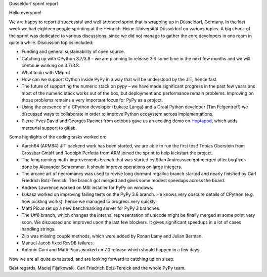 Düsseldorf sprint report

Hello everyone!

We are happy to report a successful and well attended sprint that is wrapping up
in Düsseldorf, Germany. In the last week we had eighteen people sprinting
at the Heinrich-Heine-Universität Düsseldorf on various topics. A big
chunk of the sprint was dedicated to various discussions, since we did not
manage to gather the core developers in one room in quite a while.
Discussion topics included:

* Funding and general sustainability of open source.

* Catching up with CPython 3.7/3.8 – we are planning to release 3.6 some time
  in the next few months and we will continue working on 3.7/3.8.

* What to do with VMprof

* How can we support Cython inside PyPy in a way that will be understood
  by the JIT, hence fast.

* The future of supporting the numeric stack on pypy – we have made significant
  progress in the past few years and most of the numeric stack works out of the box,
  but deployment and performance remain problems. Improving on those problems
  remains a very important focus for PyPy as a project.

* Using the presence of a CPython developer (Łukasz Langa) and a Graal Python developer
  (Tim Felgentreff) we discussed ways to collaborate in order to improve Python
  ecosystem across implementations.

* Pierre-Yves David and Georges Racinet from octobus gave us an exciting demo
  on `Heptapod`_, which adds mercurial support to gitlab.

Some highlights of the coding tasks worked on:

* Aarch64 (ARM64) JIT backend work has been started, we are able to run the first
  test! Tobias Oberstein from Crossbar GmbH and Rodolph Perfetta from ARM joined the
  sprint to help kickstart the project.

* The long running math-improvements branch that was started by Stian Andreassen got merged
  after bugfixes done by Alexander Schremmer. It should improve operations on large integers.

* The arcane art of necromancy was used to revive long dormant regalloc branch started
  and nearly finished by Carl Friedrich Bolz-Tereick. The branch got merged and gives
  some modest speedups across the board.

* Andrew Lawrence worked on MSI installer for PyPy on windows.

* Łukasz worked on improving failing tests on the PyPy 3.6 branch. He knows very obscure
  details of CPython (e.g. how pickling works), hence we managed to progress very quickly.

* Matti Picus set up a new benchmarking server for PyPy 3 branches.

* The Utf8 branch, which changes the internal representation of unicode might be finally
  merged at some point very soon. We discussed and improved upon the last few
  blockers. It gives significant speedups in a lot of cases handling strings.

* Zlib was missing couple methods, which were added by Ronan Lamy and Julian Berman.

* Manuel Jacob fixed RevDB failures.

* Antonio Cuni and Matti Picus worked on 7.0 release which should happen in a few days.

Now we are all quite exhausted, and are looking forward to catching up on sleep.

Best regards,
Maciej Fijałkowski, Carl Friedrich Bolz-Tereick and the whole PyPy team.

.. _`heptapod`: https://heptapod.net
